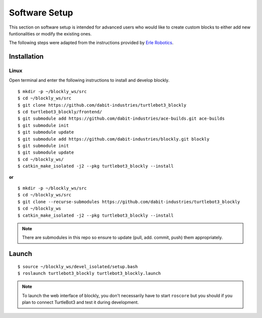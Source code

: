 .. _chapter_softwareSetup:

Software Setup
==============

This section on software setup is intended for advanced users who would like to create custom blocks to either add new funtionalities or modify the existing ones.

The following steps were adapted from the instructions provided by `Erle Robotics <http://erlerobotics.com/blog/>`_.


Installation
************

Linux
~~~~~

Open terminal and enter the following instructions to install and develop blockly.
::

    $ mkdir -p ~/blockly_ws/src
    $ cd ~/blockly_ws/src
    $ git clone https://github.com/dabit-industries/turtlebot3_blockly
    $ cd turtlebot3_blockly/frontend/
    $ git submodule add https://github.com/dabit-industries/ace-builds.git ace-builds
    $ git submodule init
    $ git submodule update
    $ git submodule add https://github.com/dabit-industries/blockly.git blockly
    $ git submodule init
    $ git submodule update
    $ cd ~/blockly_ws/
    $ catkin_make_isolated -j2 --pkg turtlebot3_blockly --install

**or**
::

    $ mkdir -p ~/blockly_ws/src
    $ cd ~/blockly_ws/src
    $ git clone --recurse-submodules https://github.com/dabit-industries/turtlebot3_blockly
    $ cd ~/blockly_ws
    $ catkin_make_isolated -j2 --pkg turtlebot3_blockly --install

.. NOTE::
  There are submodules in this repo so ensure to update (pull, add. commit, push) them appropriately. 

Launch
******
::

    $ source ~/blockly_ws/devel_isolated/setup.bash
    $ roslaunch turtlebot3_blockly turtlebot3_blockly.launch

.. NOTE::
  To launch the web interface of blockly, you don't necessarily have to start ``roscore`` but you should if you plan to connect TurtleBot3 and test it during development.
